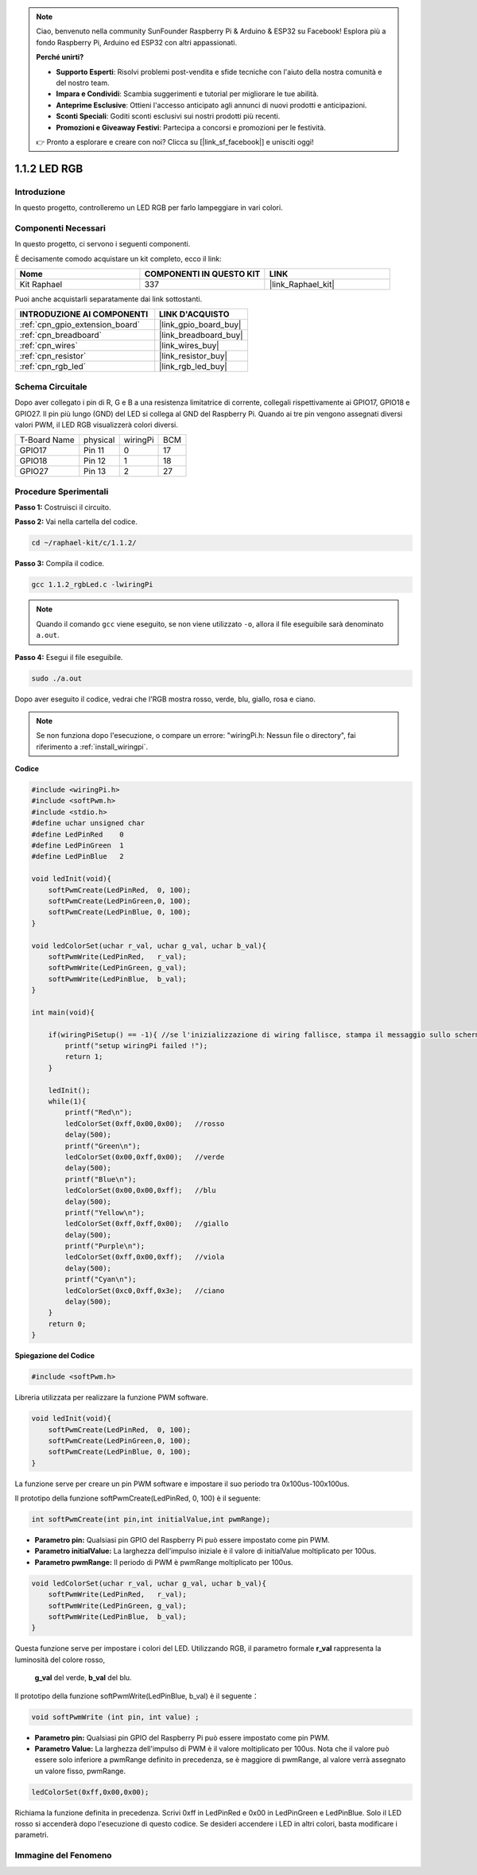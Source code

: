 .. note::

    Ciao, benvenuto nella community SunFounder Raspberry Pi & Arduino & ESP32 su Facebook! Esplora più a fondo Raspberry Pi, Arduino ed ESP32 con altri appassionati.

    **Perché unirti?**

    - **Supporto Esperti**: Risolvi problemi post-vendita e sfide tecniche con l'aiuto della nostra comunità e del nostro team.
    - **Impara e Condividi**: Scambia suggerimenti e tutorial per migliorare le tue abilità.
    - **Anteprime Esclusive**: Ottieni l'accesso anticipato agli annunci di nuovi prodotti e anticipazioni.
    - **Sconti Speciali**: Goditi sconti esclusivi sui nostri prodotti più recenti.
    - **Promozioni e Giveaway Festivi**: Partecipa a concorsi e promozioni per le festività.

    👉 Pronto a esplorare e creare con noi? Clicca su [|link_sf_facebook|] e unisciti oggi!

.. _1.1.2_c:

1.1.2 LED RGB
=====================

Introduzione
----------------

In questo progetto, controlleremo un LED RGB per farlo lampeggiare in vari colori.

Componenti Necessari
-------------------------------

In questo progetto, ci servono i seguenti componenti. 

.. image:: ../img/list_rgb_led.png
    :align: center

È decisamente comodo acquistare un kit completo, ecco il link:

.. list-table::
    :widths: 20 20 20
    :header-rows: 1

    *   - Nome	
        - COMPONENTI IN QUESTO KIT
        - LINK
    *   - Kit Raphael
        - 337
        - |link_Raphael_kit|

Puoi anche acquistarli separatamente dai link sottostanti.

.. list-table::
    :widths: 30 20
    :header-rows: 1

    *   - INTRODUZIONE AI COMPONENTI
        - LINK D'ACQUISTO

    *   - :ref:`cpn_gpio_extension_board`
        - |link_gpio_board_buy|
    *   - :ref:`cpn_breadboard`
        - |link_breadboard_buy|
    *   - :ref:`cpn_wires`
        - |link_wires_buy|
    *   - :ref:`cpn_resistor`
        - |link_resistor_buy|
    *   - :ref:`cpn_rgb_led`
        - |link_rgb_led_buy|

Schema Circuitale
-----------------------

Dopo aver collegato i pin di R, G e B a una resistenza limitatrice di corrente, 
collegali rispettivamente ai GPIO17, GPIO18 e GPIO27. Il pin più lungo (GND) del 
LED si collega al GND del Raspberry Pi. Quando ai tre pin vengono assegnati diversi 
valori PWM, il LED RGB visualizzerà colori diversi.

============ ======== ======== ===
T-Board Name physical wiringPi BCM
GPIO17       Pin 11   0        17
GPIO18       Pin 12   1        18
GPIO27       Pin 13   2        27
============ ======== ======== ===

.. image:: ../img/rgb_led_schematic.png

Procedure Sperimentali
----------------------------

**Passo 1:** Costruisci il circuito.

.. image:: ../img/image61.png

**Passo 2:** Vai nella cartella del codice.

.. raw:: html

   <run></run>

.. code-block::

    cd ~/raphael-kit/c/1.1.2/

**Passo 3:** Compila il codice.

.. raw:: html

   <run></run>

.. code-block::

    gcc 1.1.2_rgbLed.c -lwiringPi

.. note::

    Quando il comando ``gcc`` viene eseguito, se non viene utilizzato ``-o``, allora il file eseguibile sarà denominato ``a.out``.

**Passo 4:** Esegui il file eseguibile.

.. raw:: html

   <run></run>

.. code-block::

    sudo ./a.out

Dopo aver eseguito il codice, vedrai che l'RGB mostra rosso, verde, blu, giallo, rosa e ciano.

.. note::

   Se non funziona dopo l'esecuzione, o compare un errore: \"wiringPi.h: Nessun file o directory\", fai riferimento a :ref:`install_wiringpi`.

**Codice**

.. code-block:: c

    #include <wiringPi.h>
    #include <softPwm.h>
    #include <stdio.h>
    #define uchar unsigned char
    #define LedPinRed    0
    #define LedPinGreen  1
    #define LedPinBlue   2

    void ledInit(void){
        softPwmCreate(LedPinRed,  0, 100);
        softPwmCreate(LedPinGreen,0, 100);
        softPwmCreate(LedPinBlue, 0, 100);
    }

    void ledColorSet(uchar r_val, uchar g_val, uchar b_val){
        softPwmWrite(LedPinRed,   r_val);
        softPwmWrite(LedPinGreen, g_val);
        softPwmWrite(LedPinBlue,  b_val);
    }

    int main(void){

        if(wiringPiSetup() == -1){ //se l'inizializzazione di wiring fallisce, stampa il messaggio sullo schermo
            printf("setup wiringPi failed !");
            return 1;
        }

        ledInit();
        while(1){
            printf("Red\n");
            ledColorSet(0xff,0x00,0x00);   //rosso     
            delay(500);
            printf("Green\n");
            ledColorSet(0x00,0xff,0x00);   //verde
            delay(500);
            printf("Blue\n");
            ledColorSet(0x00,0x00,0xff);   //blu
            delay(500);
            printf("Yellow\n");
            ledColorSet(0xff,0xff,0x00);   //giallo
            delay(500);
            printf("Purple\n");
            ledColorSet(0xff,0x00,0xff);   //viola
            delay(500);
            printf("Cyan\n");
            ledColorSet(0xc0,0xff,0x3e);   //ciano
            delay(500);
        }
        return 0;
    }

**Spiegazione del Codice**

.. code-block:: c

    #include <softPwm.h>

Libreria utilizzata per realizzare la funzione PWM software.

.. code-block:: c

    void ledInit(void){
        softPwmCreate(LedPinRed,  0, 100);
        softPwmCreate(LedPinGreen,0, 100);
        softPwmCreate(LedPinBlue, 0, 100);
    }

La funzione serve per creare un pin PWM software e impostare il suo periodo tra 0x100us-100x100us.

Il prototipo della funzione softPwmCreate(LedPinRed, 0, 100) è il seguente:

.. code-block:: c

    int softPwmCreate(int pin,int initialValue,int pwmRange);

* **Parametro pin:** Qualsiasi pin GPIO del Raspberry Pi può essere impostato come pin PWM.
* **Parametro initialValue:** La larghezza dell'impulso iniziale è il valore di initialValue moltiplicato per 100us.
* **Parametro pwmRange:** Il periodo di PWM è pwmRange moltiplicato per 100us.

.. code-block:: c

    void ledColorSet(uchar r_val, uchar g_val, uchar b_val){
        softPwmWrite(LedPinRed,   r_val);
        softPwmWrite(LedPinGreen, g_val);
        softPwmWrite(LedPinBlue,  b_val);
    }

Questa funzione serve per impostare i colori del LED. Utilizzando RGB, 
il parametro formale **r_val** rappresenta la luminosità del colore rosso,
 **g_val** del verde, **b_val** del blu.

Il prototipo della funzione softPwmWrite(LedPinBlue, b_val) è il seguente：

.. code-block:: c

    void softPwmWrite (int pin, int value) ;

* **Parametro pin:** Qualsiasi pin GPIO del Raspberry Pi può essere impostato come pin PWM.
* **Parametro Value:** La larghezza dell'impulso di PWM è il valore moltiplicato per 100us. Nota che il valore può essere solo inferiore a pwmRange definito in precedenza, se è maggiore di pwmRange, al valore verrà assegnato un valore fisso, pwmRange.

.. code-block:: c

    ledColorSet(0xff,0x00,0x00);

Richiama la funzione definita in precedenza. Scrivi 0xff in LedPinRed e 0x00 in 
LedPinGreen e LedPinBlue. Solo il LED rosso si accenderà dopo l'esecuzione di 
questo codice. Se desideri accendere i LED in altri colori, basta modificare i parametri.

Immagine del Fenomeno
--------------------------

.. image:: ../img/image62.jpeg

